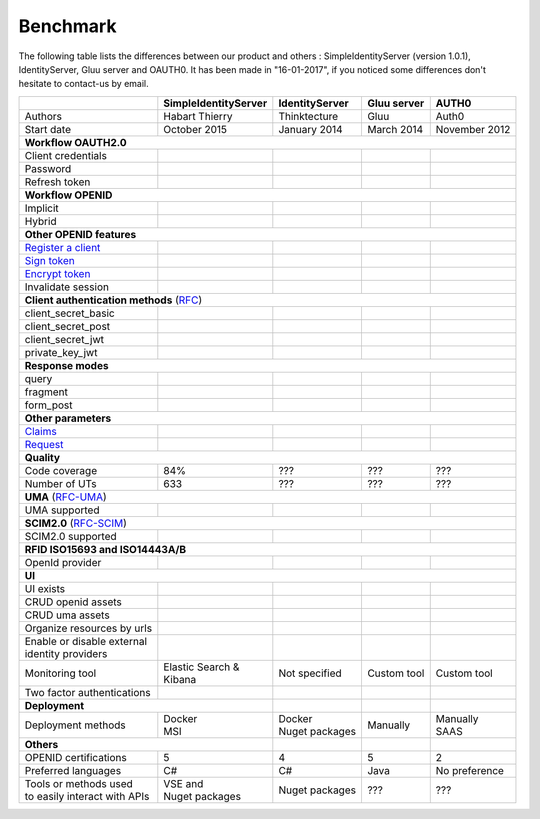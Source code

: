 Benchmark
---------

The following table lists the differences between our product and others : SimpleIdentityServer (version 1.0.1),
IdentityServer, Gluu server and OAUTH0. It has been made in "16-01-2017", if you noticed some differences
don't hesitate to contact-us by email.

+--------------------------------------------+-----------------------------+-----------------------------+-----------------------------+-----------------------------+
|                                            | SimpleIdentityServer        | IdentityServer              | Gluu server                 | AUTH0                       |
+============================================+=============================+=============================+=============================+=============================+
| Authors                                    | Habart Thierry              | Thinktecture                | Gluu                        | Auth0                       |
+--------------------------------------------+-----------------------------+-----------------------------+-----------------------------+-----------------------------+
| Start date                                 | October 2015                | January 2014                | March 2014                  | November 2012               |
+--------------------------------------------+-----------------------------+-----------------------------+-----------------------------+-----------------------------+
| **Workflow OAUTH2.0**                                                                                                                                              |
+--------------------------------------------+-----------------------------+-----------------------------+-----------------------------+-----------------------------+
| Client credentials                         | .. image:: images/valid.png | .. image:: images/valid.png | .. image:: images/valid.png | .. image:: images/valid.png |
+--------------------------------------------+-----------------------------+-----------------------------+-----------------------------+-----------------------------+
| Password                                   | .. image:: images/valid.png | .. image:: images/valid.png | .. image:: images/valid.png | .. image:: images/valid.png |
+--------------------------------------------+-----------------------------+-----------------------------+-----------------------------+-----------------------------+
| Refresh token                              | .. image:: images/valid.png | .. image:: images/valid.png | .. image:: images/valid.png | .. image:: images/valid.png |
+--------------------------------------------+-----------------------------+-----------------------------+-----------------------------+-----------------------------+
| **Workflow OPENID**                                                                                                                                                |
+--------------------------------------------+-----------------------------+-----------------------------+-----------------------------+-----------------------------+
| Implicit                                   | .. image:: images/valid.png | .. image:: images/valid.png | .. image:: images/valid.png | .. image:: images/valid.png |
+--------------------------------------------+-----------------------------+-----------------------------+-----------------------------+-----------------------------+
| Hybrid                                     | .. image:: images/valid.png | .. image:: images/valid.png | .. image:: images/valid.png | .. image:: images/nvalid.png|
+--------------------------------------------+-----------------------------+-----------------------------+-----------------------------+-----------------------------+
| **Other OPENID features**                                                                                                                                          |
+--------------------------------------------+-----------------------------+-----------------------------+-----------------------------+-----------------------------+
| `Register a client`_                       | .. image:: images/valid.png | .. image:: images/nvalid.png| .. image:: images/valid.png | .. image:: images/nvalid.png|
+--------------------------------------------+-----------------------------+-----------------------------+-----------------------------+-----------------------------+
| `Sign token`_                              | .. image:: images/valid.png | .. image:: images/valid.png | .. image:: images/valid.png | .. image:: images/valid.png |
+--------------------------------------------+-----------------------------+-----------------------------+-----------------------------+-----------------------------+
| `Encrypt token`_                           | .. image:: images/valid.png | .. image:: images/nvalid.png| .. image:: images/valid.png | .. image:: images/nvalid.png|
+--------------------------------------------+-----------------------------+-----------------------------+-----------------------------+-----------------------------+
| Invalidate session                         | .. image:: images/valid.png | .. image:: images/valid.png | .. image:: images/valid.png | .. image:: images/nvalid.png|
+--------------------------------------------+-----------------------------+-----------------------------+-----------------------------+-----------------------------+
| **Client authentication methods** (`RFC`_)                                                                                                                         |
+--------------------------------------------+-----------------------------+-----------------------------+-----------------------------+-----------------------------+
| client_secret_basic                        | .. image:: images/valid.png | .. image:: images/valid.png | .. image:: images/valid.png | .. image:: images/valid.png |
+--------------------------------------------+-----------------------------+-----------------------------+-----------------------------+-----------------------------+
| client_secret_post                         | .. image:: images/valid.png | .. image:: images/valid.png | .. image:: images/valid.png | .. image:: images/valid.png |
+--------------------------------------------+-----------------------------+-----------------------------+-----------------------------+-----------------------------+
| client_secret_jwt                          | .. image:: images/valid.png | .. image:: images/nvalid.png| .. image:: images/valid.png | .. image:: images/nvalid.png|
+--------------------------------------------+-----------------------------+-----------------------------+-----------------------------+-----------------------------+
| private_key_jwt                            | .. image:: images/valid.png | .. image:: images/nvalid.png| .. image:: images/valid.png | .. image:: images/nvalid.png|
+--------------------------------------------+-----------------------------+-----------------------------+-----------------------------+-----------------------------+
| **Response modes**                                                                                                                                                 |
+--------------------------------------------+-----------------------------+-----------------------------+-----------------------------+-----------------------------+
| query                                      | .. image:: images/valid.png | .. image:: images/valid.png | .. image:: images/valid.png | .. image:: images/valid.png |
+--------------------------------------------+-----------------------------+-----------------------------+-----------------------------+-----------------------------+
| fragment                                   | .. image:: images/valid.png | .. image:: images/valid.png | .. image:: images/valid.png | .. image:: images/valid.png |
+--------------------------------------------+-----------------------------+-----------------------------+-----------------------------+-----------------------------+
| form_post                                  | .. image:: images/valid.png | .. image:: images/valid.png | .. image:: images/valid.png | .. image:: images/valid.png |
+--------------------------------------------+-----------------------------+-----------------------------+-----------------------------+-----------------------------+
| **Other parameters**                                                                                                                                               |
+--------------------------------------------+-----------------------------+-----------------------------+-----------------------------+-----------------------------+
| `Claims`_                                  | .. image:: images/valid.png | .. image:: images/valid.png | .. image:: images/valid.png | .. image:: images/nvalid.png|
+--------------------------------------------+-----------------------------+-----------------------------+-----------------------------+-----------------------------+
| `Request`_                                 | .. image:: images/valid.png | .. image:: images/valid.png | .. image:: images/valid.png | .. image:: images/nvalid.png|
+--------------------------------------------+-----------------------------+-----------------------------+-----------------------------+-----------------------------+
| **Quality**                                                                                                                                                        |
+--------------------------------------------+-----------------------------+-----------------------------+-----------------------------+-----------------------------+
| Code coverage                              | 84%                         | ???                         | ???                         | ???                         |
+--------------------------------------------+-----------------------------+-----------------------------+-----------------------------+-----------------------------+
| Number of UTs                              | 633                         | ???                         | ???                         | ???                         |
+--------------------------------------------+-----------------------------+-----------------------------+-----------------------------+-----------------------------+
| **UMA** (`RFC-UMA`_)                                                                                                                                               |
+--------------------------------------------+-----------------------------+-----------------------------+-----------------------------+-----------------------------+
| UMA supported                              | .. image:: images/valid.png | .. image:: images/nvalid.png| .. image:: images/valid.png | .. image:: images/nvalid.png|
+--------------------------------------------+-----------------------------+-----------------------------+-----------------------------+-----------------------------+
| **SCIM2.0** (`RFC-SCIM`_)                                                                                                                                          |
+--------------------------------------------+-----------------------------+-----------------------------+-----------------------------+-----------------------------+
| SCIM2.0 supported                          | .. image:: images/valid.png | .. image:: images/nvalid.png| .. image:: images/valid.png | .. image:: images/nvalid.png|
+--------------------------------------------+-----------------------------+-----------------------------+-----------------------------+-----------------------------+
| **RFID ISO15693 and ISO14443A/B**                                                                                                                                  |
+--------------------------------------------+-----------------------------+-----------------------------+-----------------------------+-----------------------------+
| OpenId provider                            | .. image:: images/valid.png | .. image:: images/nvalid.png| .. image:: images/nvalid.png| .. image:: images/nvalid.png|
+--------------------------------------------+-----------------------------+-----------------------------+-----------------------------+-----------------------------+
| **UI**                                                                                                                                                             |
+--------------------------------------------+-----------------------------+-----------------------------+-----------------------------+-----------------------------+
| UI exists                                  | .. image:: images/valid.png | .. image:: images/valid.png | .. image:: images/valid.png | .. image:: images/valid.png |
+--------------------------------------------+-----------------------------+-----------------------------+-----------------------------+-----------------------------+
| CRUD openid assets                         | .. image:: images/valid.png | .. image:: images/valid.png | .. image:: images/valid.png | .. image:: images/valid.png |
+--------------------------------------------+-----------------------------+-----------------------------+-----------------------------+-----------------------------+
| CRUD uma assets                            | .. image:: images/valid.png | .. image:: images/nvalid.png| .. image:: images/valid.png | .. image:: images/nvalid.png|
+--------------------------------------------+-----------------------------+-----------------------------+-----------------------------+-----------------------------+
| Organize resources by urls                 | .. image:: images/valid.png | .. image:: images/nvalid.png| .. image:: images/nvalid.png| .. image:: images/nvalid.png|
+--------------------------------------------+-----------------------------+-----------------------------+-----------------------------+-----------------------------+
| | Enable or disable external               | .. image:: images/valid.png | .. image:: images/nvalid.png| .. image:: images/valid.png | .. image:: images/valid.png |
| | identity providers                       |                             |                             |                             |                             |
+--------------------------------------------+-----------------------------+-----------------------------+-----------------------------+-----------------------------+
| Monitoring tool                            | | Elastic Search &          | Not specified               | Custom tool                 | Custom tool                 |
|                                            | | Kibana                    |                             |                             |                             |
+--------------------------------------------+-----------------------------+-----------------------------+-----------------------------+-----------------------------+
| Two factor authentications                 | .. image:: images/valid.png | .. image:: images/nvalid.png| .. image:: images/valid.png | .. image:: images/valid.png |
+--------------------------------------------+-----------------------------+-----------------------------+-----------------------------+-----------------------------+
| **Deployment**                                                           |                             |                             |                             |
+--------------------------------------------+-----------------------------+-----------------------------+-----------------------------+-----------------------------+
| Deployment methods                         | | Docker                    | | Docker                    | Manually                    | | Manually                  |
|                                            | | MSI                       | | Nuget packages            |                             | | SAAS                      |
+--------------------------------------------+-----------------------------+-----------------------------+-----------------------------+-----------------------------+
| **Others**                                                               |                             |                             |                             |
+--------------------------------------------+-----------------------------+-----------------------------+-----------------------------+-----------------------------+
| OPENID certifications                      | 5                           | 4                           | 5                           | 2                           |
+--------------------------------------------+-----------------------------+-----------------------------+-----------------------------+-----------------------------+
| Preferred languages                        | C#                          | C#                          | Java                        | No preference               |
+--------------------------------------------+-----------------------------+-----------------------------+-----------------------------+-----------------------------+
| | Tools or methods used                    | | VSE and                   | Nuget packages              | ???                         | ???                         |
| | to easily interact with APIs             | | Nuget packages            |                             |                             |                             |
+--------------------------------------------+-----------------------------+-----------------------------+-----------------------------+-----------------------------+

.. _Register a client: https://openid.net/specs/openid-connect-registration-1_0.html
.. _Sign token: https://tools.ietf.org/html/draft-ietf-jose-json-web-signature-41
.. _Encrypt token: https://tools.ietf.org/html/draft-ietf-jose-json-web-signature-41
.. _RFC: http://openid.net/specs/openid-connect-core-1_0.html#ClientAuthentication
.. _Claims: http://openid.net/specs/openid-connect-core-1_0.html#ClaimsParameter
.. _Request: http://openid.net/specs/openid-connect-core-1_0.html#RequestObject
.. _RFC-UMA: http://openid.net/specs/openid-heart-uma-2015-12-09.html
.. _RFC-SCIM: https://tools.ietf.org/html/rfc7644

